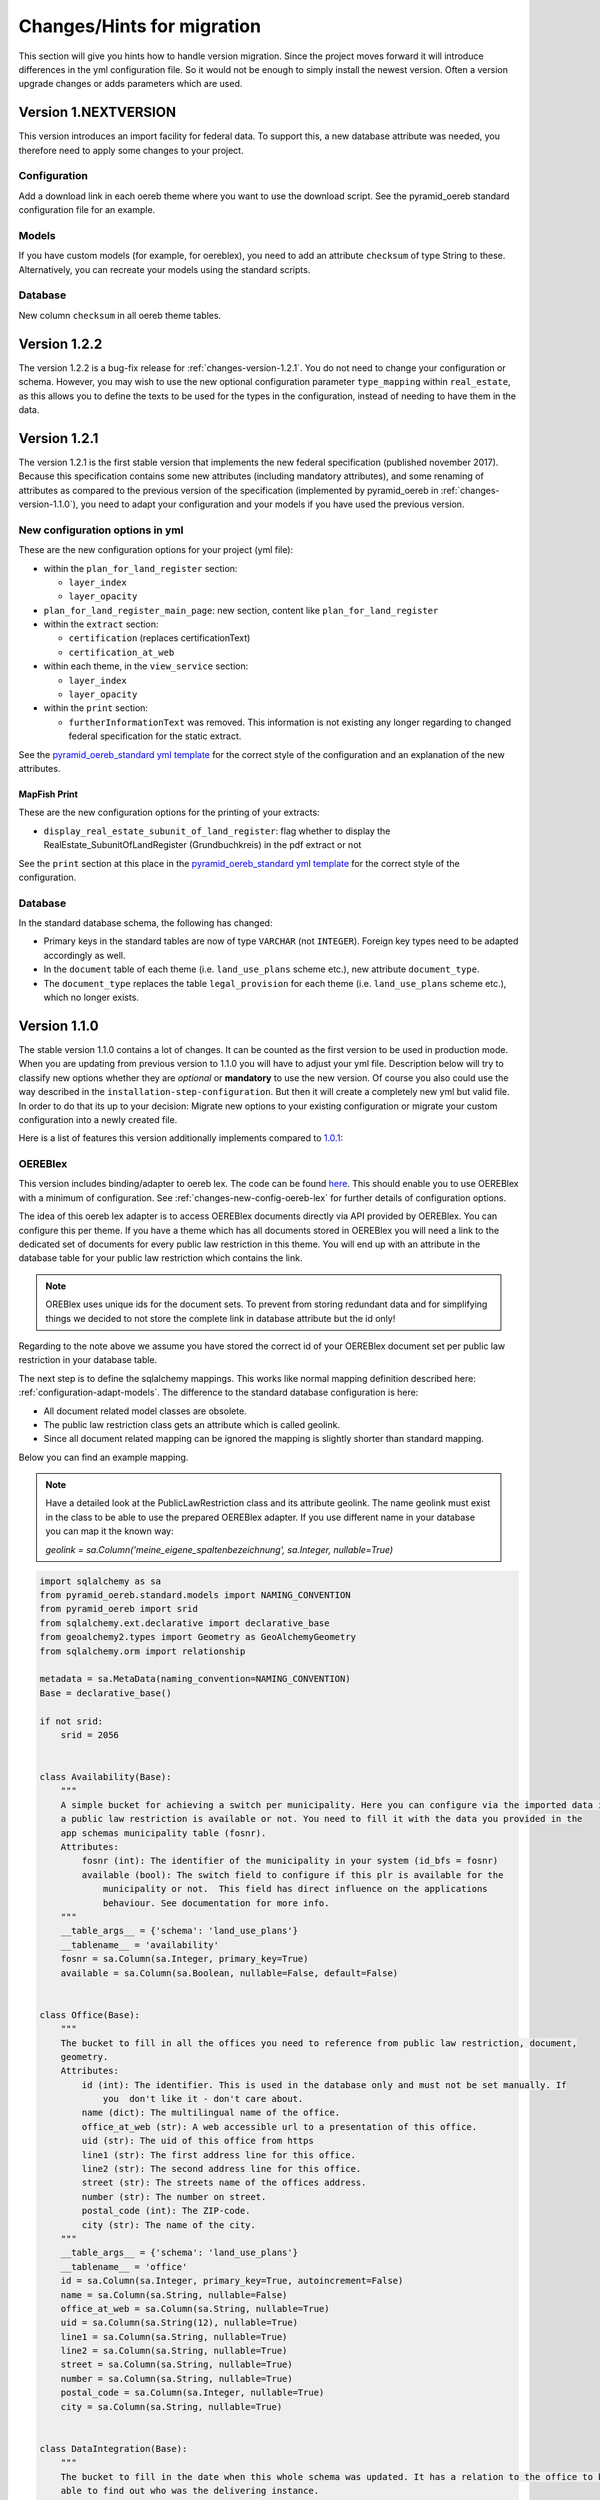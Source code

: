 .. _changes:

Changes/Hints for migration
===========================

This section will give you hints how to handle version migration. Since the project moves forward it will
introduce differences in the yml configuration file. So it would not be enough to simply install the newest
version. Often a version upgrade changes or adds parameters which are used.

Version 1.NEXTVERSION
---------------------

This version introduces an import facility for federal data. To support this, a new database attribute
was needed, you therefore need to apply some changes to your project.

Configuration
^^^^^^^^^^^^^
Add a download link in each oereb theme where you want to use the download script.
See the pyramid_oereb standard configuration file for an example.


Models
^^^^^^
If you have custom models (for example, for oereblex), you need to add an attribute ``checksum`` of type String to these.
Alternatively, you can recreate your models using the standard scripts.

Database
^^^^^^^^
New column ``checksum`` in all oereb theme tables.

Version 1.2.2
-------------

The version 1.2.2 is a bug-fix release for :ref:`changes-version-1.2.1`. You do not need to change your configuration
or schema. However, you may wish to use the new optional configuration parameter ``type_mapping`` within
``real_estate``, as this allows you to define the texts to be used for the types in the configuration, instead of
needing to have them in the data.

.. _changes-version-1.2.1:

Version 1.2.1
-------------

The version 1.2.1 is the first stable version that implements the new federal specification (published november 2017).
Because this specification contains some new attributes (including mandatory attributes), and some renaming
of attributes as compared to the previous version of the specification (implemented by pyramid_oereb
in :ref:`changes-version-1.1.0`), you need to adapt your configuration and your models if you have used the previous version.

.. _changes-new-config-options-1.2.1:

New configuration options in yml
^^^^^^^^^^^^^^^^^^^^^^^^^^^^^^^^

These are the new configuration options for your project (yml file):

* within the ``plan_for_land_register`` section:

  * ``layer_index``
  * ``layer_opacity``

* ``plan_for_land_register_main_page``: new section, content like ``plan_for_land_register``

* within the ``extract`` section:

  * ``certification`` (replaces certificationText)
  * ``certification_at_web``

* within each theme, in the ``view_service`` section:

  * ``layer_index``
  * ``layer_opacity``

* within the ``print`` section:

  * ``furtherInformationText`` was removed. This information is not existing any longer regarding to changed
    federal specification for the static extract.

See the `pyramid_oereb_standard yml template <https://github.com/camptocamp/pyramid_oereb/blob/v1.2.1/pyramid_oereb/standard/pyramid_oereb.yml.mako>`__
for the correct style of the configuration and an explanation of the new attributes.

.. _changes-new-config-mapfish-print-1.2.1:

MapFish Print
"""""""""""""

These are the new configuration options for the printing of your extracts:

* ``display_real_estate_subunit_of_land_register``: flag whether to display the RealEstate_SubunitOfLandRegister (Grundbuchkreis)
  in the pdf extract or not

See the ``print`` section at this place in the
`pyramid_oereb_standard yml template <https://github.com/camptocamp/pyramid_oereb/blob/v1.2.1/pyramid_oereb/standard/pyramid_oereb.yml.mako#L65>`__
for the correct style of the configuration.

Database
^^^^^^^^

In the standard database schema, the following has changed:

* Primary keys in the standard tables are now of type ``VARCHAR`` (not ``INTEGER``). Foreign key types need to be adapted accordingly as well.
* In the ``document`` table of each theme (i.e. ``land_use_plans`` scheme etc.), new attribute ``document_type``.
* The ``document_type`` replaces the table ``legal_provision`` for each theme (i.e. ``land_use_plans`` scheme etc.), which no longer exists.

.. _changes-version-1.1.0:

Version 1.1.0
-------------

The stable version 1.1.0 contains a lot of changes. It can be counted as the first version to be used in
production mode. When you are updating from previous version to 1.1.0 you will have to adjust your yml file.
Description below will try to classify new options whether they are *optional* or **mandatory** to use the
new version.
Of course you also could use the way described in the ``installation-step-configuration``. But then it will
create a completely new yml but valid file. In order to do that its up to your decision: Migrate new options
to your existing configuration or migrate your custom configuration into a newly created file.

Here is a list of features this version additionally implements compared to
`1.0.1 <https://github.com/camptocamp/pyramid_oereb/releases/tag/v1.0.1>`__:

.. _changes-oereb-lex:

OEREBlex
^^^^^^^^

This version includes binding/adapter to oereb lex. The code can be found
`here <https://github.com/camptocamp/pyramid_oereb/blob/v1.1.0/pyramid_oereb/contrib/sources/plr_oereblex.py>`__.
This should enable you to use OEREBlex with a minimum of configuration.
See :ref:`changes-new-config-oereb-lex` for further details of configuration options.

The idea of this oereb lex adapter is to access OEREBlex documents directly via API provided by OEREBlex.
You can configure this per theme. If you have a theme which has all documents stored in OEREBlex you
will need a link to the dedicated set of documents for every public law restriction in this theme. You will
end up with an attribute in the database table for your public law restriction which contains the link.

.. note:: OREBlex uses unique ids for the document sets. To prevent from storing redundant data and for
    simplifying things we decided to not store the complete link in database attribute but the id only!

Regarding to the note above we assume you have stored the correct id of your OEREBlex document set per public
law restriction in your database table.

The next step is to define the sqlalchemy mappings. This works like normal mapping definition described here:
:ref:`configuration-adapt-models`. The difference to the standard database configuration is here:

- All document related model classes are obsolete.
- The public law restriction class gets an attribute which is called geolink.
- Since all document related mapping can be ignored the mapping is slightly shorter than standard mapping.

Below you can find an example mapping.

.. note:: Have a detailed look at the PublicLawRestriction class and its attribute geolink. The name geolink
    must exist in the class to be able to use the prepared OEREBlex adapter. If you use different name in
    your database you can map it the known way:

    `geolink = sa.Column('meine_eigene_spaltenbezeichnung', sa.Integer, nullable=True)`

.. code-block:: python

    import sqlalchemy as sa
    from pyramid_oereb.standard.models import NAMING_CONVENTION
    from pyramid_oereb import srid
    from sqlalchemy.ext.declarative import declarative_base
    from geoalchemy2.types import Geometry as GeoAlchemyGeometry
    from sqlalchemy.orm import relationship

    metadata = sa.MetaData(naming_convention=NAMING_CONVENTION)
    Base = declarative_base()

    if not srid:
        srid = 2056


    class Availability(Base):
        """
        A simple bucket for achieving a switch per municipality. Here you can configure via the imported data if
        a public law restriction is available or not. You need to fill it with the data you provided in the
        app schemas municipality table (fosnr).
        Attributes:
            fosnr (int): The identifier of the municipality in your system (id_bfs = fosnr)
            available (bool): The switch field to configure if this plr is available for the
                municipality or not.  This field has direct influence on the applications
                behaviour. See documentation for more info.
        """
        __table_args__ = {'schema': 'land_use_plans'}
        __tablename__ = 'availability'
        fosnr = sa.Column(sa.Integer, primary_key=True)
        available = sa.Column(sa.Boolean, nullable=False, default=False)


    class Office(Base):
        """
        The bucket to fill in all the offices you need to reference from public law restriction, document,
        geometry.
        Attributes:
            id (int): The identifier. This is used in the database only and must not be set manually. If
                you  don't like it - don't care about.
            name (dict): The multilingual name of the office.
            office_at_web (str): A web accessible url to a presentation of this office.
            uid (str): The uid of this office from https
            line1 (str): The first address line for this office.
            line2 (str): The second address line for this office.
            street (str): The streets name of the offices address.
            number (str): The number on street.
            postal_code (int): The ZIP-code.
            city (str): The name of the city.
        """
        __table_args__ = {'schema': 'land_use_plans'}
        __tablename__ = 'office'
        id = sa.Column(sa.Integer, primary_key=True, autoincrement=False)
        name = sa.Column(sa.String, nullable=False)
        office_at_web = sa.Column(sa.String, nullable=True)
        uid = sa.Column(sa.String(12), nullable=True)
        line1 = sa.Column(sa.String, nullable=True)
        line2 = sa.Column(sa.String, nullable=True)
        street = sa.Column(sa.String, nullable=True)
        number = sa.Column(sa.String, nullable=True)
        postal_code = sa.Column(sa.Integer, nullable=True)
        city = sa.Column(sa.String, nullable=True)


    class DataIntegration(Base):
        """
        The bucket to fill in the date when this whole schema was updated. It has a relation to the office to be
        able to find out who was the delivering instance.
        Attributes:
            id (int): The identifier. This is used in the database only and must not be set manually. If
                you  don't like it - don't care about.
            date (datetime.date): The date when this data set was delivered.
            office_id (int): A foreign key which points to the actual office instance.
            office (oereb_server.models.land_use_plans.Office):
                The actual office instance which the id points to.
        """
        __table_args__ = {'schema': 'land_use_plans'}
        __tablename__ = 'data_integration'
        id = sa.Column(sa.Integer, primary_key=True, autoincrement=False)
        date = sa.Column(sa.DateTime, nullable=False)
        office_id = sa.Column(sa.Integer, sa.ForeignKey(Office.id), nullable=False)
        office = relationship(Office)


    class ViewService(Base):
        """
        A view service aka WM(T)S which can deliver a cartographic representation via web.
        Attributes:
            id (int): The identifier. This is used in the database only and must not be set manually. If
                you  don't like it - don't care about.
            reference_wms (str): The actual url which leads to the desired cartographic representation.
            legend_at_web (str): A link leading to a wms describing document (png).
        """
        __table_args__ = {'schema': 'land_use_plans'}
        __tablename__ = 'view_service'
        id = sa.Column(sa.Integer, primary_key=True, autoincrement=False)
        reference_wms = sa.Column(sa.String, nullable=False)
        legend_at_web = sa.Column(sa.String, nullable=True)


    class LegendEntry(Base):
        """
        A class based legend system which is directly related to
        :meth:`oereb_server.models.land_use_plans.ViewService`.
        Attributes:
            id (int): The identifier. This is used in the database only and must not be set manually. If
                you  don't like it - don't care about.
            symbol (str): An image with represents the legend entry. This can be png or svg. It is string
                but BaseCode64  encoded.
            legend_text (str): Multilingual text to describe this legend entry.
            type_code (str): Type code of the public law restriction which is represented by this legend
                entry.
            type_code_list (str): List of all public law restrictions which are described through this
                legend  entry.
            topic (str): Statement to describe to which public law restriction this legend entry
                belongs.
            sub_theme (str): Description for sub topics this legend entry might belonging to.
            other_theme (str): A link to additional topics. It must be like the following patterns
                * ch.{canton}.{topic}  * fl.{topic}  * ch.{bfsnr}.{topic}  This with {canton} as
                the official two letters short version (e.g.'BE') {topic} as the name of the
                topic and {bfsnr} as the municipality id of the federal office of statistics.
            view_service_id (int): The foreign key to the view service this legend entry is related to.
            view_service (oereb_server.models.land_use_plans.ViewService):
                The dedicated relation to the view service instance from database.
        """
        __table_args__ = {'schema': 'land_use_plans'}
        __tablename__ = 'legend_entry'
        id = sa.Column(sa.Integer, primary_key=True, autoincrement=False)
        symbol = sa.Column(sa.String, nullable=False)
        legend_text = sa.Column(sa.String, nullable=False)
        type_code = sa.Column(sa.String(40), nullable=False)
        type_code_list = sa.Column(sa.String, nullable=False)
        topic = sa.Column(sa.String, nullable=False)
        sub_theme = sa.Column(sa.String, nullable=True)
        other_theme = sa.Column(sa.String, nullable=True)
        view_service_id = sa.Column(
            sa.Integer,
            sa.ForeignKey(ViewService.id),
            nullable=False
        )
        view_service = relationship(ViewService, backref='legends')


    class PublicLawRestriction(Base):
        """
        The container where you can fill in all your public law restrictions to the topic.
        Attributes:
            id (int): The identifier. This is used in the database only and must not be set manually. If
                you  don't like it - don't care about.
            information (dict): The multilingual textual representation of the public law restriction.
            topic (str): Category for this public law restriction (name of the topic).
            sub_theme (str): Textual explanation to subtype the topic attribute.
            other_theme (str): A link to additional topics. It must be like the following patterns
                * ch.{canton}.{topic}  * fl.{topic}  * ch.{bfsnr}.{topic}  This with {canton} as
                the official two letters short version (e.g.'BE') {topic} as the name of the
                topic and {bfsnr} as the municipality id of the federal office of statistics.
            type_code (str): Type code of the public law restriction machine readable based on the
                original data  model of this public law restriction.
            type_code_list (str): List of full range of type_codes for this public law restriction in a
                machine  readable format.
            law_status (str): The status switch if the document is legally approved or not.
            published_from (datetime.date): The date when the document should be available for
                publishing on extracts. This  directly affects the behaviour of extract
                generation.
            geolink (int): ID of the referenced documents in OEREBlex.
            geom (geoalchemy2.types.Geometry): The geometry of the public law restriction.
            geo_metadata (uri): Link to the metadata.
            basis (list of oereb_server.models.land_use_plans.PublicLawRestriction):
                Public law restricitons as basis.
            refinements (list of oereb_server.models.land_use_plans.PublicLawRestriction):
                Public law restricitons as refinements.
            view_service_id (int): The foreign key to the view service this public law restriction is
                related to.
            view_service (oereb_server.models.land_use_plans.ViewService):
                The dedicated relation to the view service instance from database.
            office_id (int): The foreign key to the office which is responsible to this public law
                restriction.
            responsible_office (oereb_server.models.land_use_plans.Office):
                The dedicated relation to the office instance from database.
        """
        __table_args__ = {'schema': 'land_use_plans'}
        __tablename__ = 'public_law_restriction'
        id = sa.Column(sa.String, primary_key=True)
        information = sa.Column(sa.String, nullable=False)
        topic = sa.Column(sa.String, nullable=False)
        sub_theme = sa.Column(sa.String, nullable=True)
        other_theme = sa.Column(sa.String, nullable=True)
        type_code = sa.Column(sa.String(40), nullable=True)
        type_code_list = sa.Column(sa.String, nullable=True)
        law_status = sa.Column(sa.String, nullable=False)
        published_from = sa.Column(sa.Date, nullable=False)
        geolink = sa.Column(sa.Integer, nullable=True)
        view_service_id = sa.Column(
            sa.Integer,
            sa.ForeignKey(ViewService.id),
            nullable=False
        )
        view_service = relationship(
            ViewService,
            backref='public_law_restrictions'
        )
        office_id = sa.Column(
            sa.Integer,
            sa.ForeignKey(Office.id),
            nullable=False
        )
        responsible_office = relationship(Office)


    class Geometry(Base):
        """
        The dedicated model for all geometries in relation to their public law restriction.
        Attributes:
            id (int): The identifier. This is used in the database only and must not be set manually. If
                you  don't like it - don't care about.
            law_status (str): The status switch if the document is legally approved or not.
            published_from (datetime.date): The date when the document should be available for
                publishing on extracts. This  directly affects the behaviour of extract
                generation.
            geo_metadata (str): A link to the metadata which this geometry is based on which delivers
                machine  readable response format (XML).
            public_law_restriction_id (int): The foreign key to the public law restriction this geometry
                is  related to.
            public_law_restriction (pyramid_oereb.standard.models.land_use_plans
                .PublicLawRestriction): The dedicated relation to the public law restriction instance from
                database.
            office_id (int): The foreign key to the office which is responsible to this public law
                restriction.
            responsible_office (pyramid_oereb.standard.models.land_use_plans.Office):
                The dedicated relation to the office instance from database.
            geom (geoalchemy2.types.Geometry): The geometry it's self. For type information see
                geoalchemy2_.  .. _geoalchemy2:
                https://geoalchemy-2.readthedocs.io/en/0.2.4/types.html  docs dependent on the
                configured type.  This concrete one is POLYGON
        """
        __table_args__ = {'schema': 'land_use_plans'}
        __tablename__ = 'geometry'
        id = sa.Column(sa.Integer, primary_key=True, autoincrement=False)
        law_status = sa.Column(sa.String, nullable=False)
        published_from = sa.Column(sa.Date, nullable=False)
        geo_metadata = sa.Column(sa.String, nullable=True)
        geom = sa.Column(GeoAlchemyGeometry('POLYGON', srid=srid), nullable=False)
        public_law_restriction_id = sa.Column(
            sa.Integer,
            sa.ForeignKey(PublicLawRestriction.id),
            nullable=False
        )
        public_law_restriction = relationship(
            PublicLawRestriction,
            backref='geometries'
        )
        office_id = sa.Column(
            sa.Integer,
            sa.ForeignKey(Office.id),
            nullable=False
        )
        responsible_office = relationship(Office)


    class PublicLawRestrictionBase(Base):
        """
        Meta bucket (join table) for public law restrictions which acts as a base for other public law
        restrictions.
        Attributes:
            id (int): The identifier. This is used in the database only and must not be set manually. If
                you  don't like it - don't care about.
            public_law_restriction_id (int): The foreign key to the public law restriction which bases
                on another  public law restriction.
            public_law_restriction_base_id (int): The foreign key to the public law restriction which is
                the  base for the public law restriction.
            plr (pyramid_oereb.standard.models.land_use_plans.PublicLawRestriction):
                The dedicated relation to the public law restriction (which bases on) instance from  database.
            base (pyramid_oereb.standard.models.land_use_plans.PublicLawRestriction):
                The dedicated relation to the public law restriction (which is the base) instance from database.
        """
        __tablename__ = 'public_law_restriction_base'
        __table_args__ = {'schema': 'land_use_plans'}
        id = sa.Column(sa.Integer, primary_key=True, autoincrement=False)
        public_law_restriction_id = sa.Column(
            sa.Integer,
            sa.ForeignKey(PublicLawRestriction.id),
            nullable=False
        )
        public_law_restriction_base_id = sa.Column(
            sa.Integer,
            sa.ForeignKey(PublicLawRestriction.id),
            nullable=False
        )
        plr = relationship(
            PublicLawRestriction,
            backref='basis',
            foreign_keys=[public_law_restriction_id]
        )
        base = relationship(
            PublicLawRestriction,
            foreign_keys=[public_law_restriction_base_id]
        )


    class PublicLawRestrictionRefinement(Base):
        """
        Meta bucket (join table) for public law restrictions which acts as a refinement for other public law
        restrictions.
        Attributes:
            id (int): The identifier. This is used in the database only and must not be set manually. If
                you  don't like it - don't care about.
            public_law_restriction_id (int): The foreign key to the public law restriction which is
                refined by  another public law restriction.
            public_law_restriction_refinement_id (int): The foreign key to the public law restriction
                which is  the refinement of the public law restriction.
            plr (pyramid_oereb.standard.models.land_use_plans.PublicLawRestriction):
                The dedicated relation to the public law restriction (which refines) instance from  database.
            base (pyramid_oereb.standard.models.land_use_plans.PublicLawRestriction):
                The dedicated relation to the public law restriction (which is refined) instance from database.
        """
        __tablename__ = 'public_law_restriction_refinement'
        __table_args__ = {'schema': 'land_use_plans'}
        id = sa.Column(sa.Integer, primary_key=True, autoincrement=False)
        public_law_restriction_id = sa.Column(
            sa.Integer,
            sa.ForeignKey(PublicLawRestriction.id),
            nullable=False
        )
        public_law_restriction_refinement_id = sa.Column(
            sa.Integer,
            sa.ForeignKey(PublicLawRestriction.id),
            nullable=False
        )
        plr = relationship(
            PublicLawRestriction,
            backref='refinements',
            foreign_keys=[public_law_restriction_id]
        )
        refinement = relationship(
            PublicLawRestriction,
            foreign_keys=[public_law_restriction_refinement_id]
        )

Next step would be configuration of the theme which is same like known. Only difference will be the use of
oereb lex source. See chapter :ref:`changes-new-config-oereb-lex` to know how.


.. _changes-new-config-options:

New configuration options in yml
^^^^^^^^^^^^^^^^^^^^^^^^^^^^^^^^

.. _changes-new-config-mapfish-print:

MapFish Print
"""""""""""""

See the `pyramid_oereb_standard.yml <https://github.com/camptocamp/pyramid_oereb/blob/v1.1.0/pyramid_oereb/standard/pyramid_oereb.yml.mako#L65>`__
for the correct style of the configuration.

- improved print templates to fit federal definitions as good as possible
- improved configuration in the ``pyramid_oereb.yml`` to better support requirements of different operators (multilingual)
    - **template_name**:
        Defines the name of the mapfish print template which is used to provide static extract.
    - **headers**:
        Defines the content type which is sent to mapfish print service by mapfish print proxy.
        This must be set to `Content-Type: application/json; charset=UTF-8`
    - **furtherInformationText**:
        It must contain at least one of the following sub items which can contain a
        free text. It is used to point user to more cantonal information about the oereb. It can contain
        simple html markup. As sub item at least the configured default language must be defined: *de*, *fr*,
        *it*, *rm*
        Otherwise a '-' will be shown in resulting PDF.
    - **certificationText** :
        It must contain at least one of the following sub items which can contain a
        free text. It is used to specify cantonal information about certification. It can contain
        simple html markup. As sub item at least the configured default language must be defined: *de*, *fr*,
        *it*, *rm*
        Otherwise a '-' will be shown in resulting PDF.

Since behaviour of mapfish print service was updated you may want have a more detailed look at the docs of
this package.

.. _changes-new-config-themes:

Theme configuration
"""""""""""""""""""

Each theme configuration block included a threshold configuration like this:

.. code-block:: yaml

    thresholds:
      length:
        limit: 1.0
        # Unit used internally only until now!
        unit: 'm'
        precision: 2
      area:
        limit: 1.0
        # Unit used internally only until now!
        unit: 'm²'
        precision: 2
      percentage:
        precision: 1

Due to many code reorganisations and cleaning it turned out that this is not needed any longer. So now the
block looks ways simpler as follows:

.. code-block:: yaml

    thresholds:
      length:
        limit: 1.0
      area:
        limit: 1.0

.. _changes-new-config-oereb-lex:

OEREBlex
""""""""

We assume you already defined your model mapping definition and your data is organized like described in
chapter :ref:`changes-oereb-lex`. Then you only need to add/adjust your config in little details.

The OEREBlex configuration is done in two places:

#. dedicated configuration block for OEREBlex common config
#. inside of each theme configuration block which should use OEREBlex

Find an example configuration for OEREBlex below:

.. code-block:: yaml

    # Configuration for OEREBlex
    oereblex:
      # OEREBlex host
      host: https://oereblex.bl.ch
      # geoLink schema version
      version: 1.1.0
      # Pass schema version in URL
      pass_version: true
      # Language of returned values
      language: de
      # Value for canton attribute
      canton: BL
      # Mapping for other optional attributes
      # mapping:
      #   official_number: number
      #   abbreviation: abbreviation
      # Handle related decree also as main document
      # By default a related decree will be added as reference of the type "legal provision" to the main
      # document. Set this flag to true, if you want the related decree to be added as additional legal
      # provision directly to the public law restriction. This might have an impact on client side rendering.
      related_decree_as_main: true
      # Proxy to be used for web requests
      proxy:
        http: http://xxx:xxx@proxy.ch:8088
        https: https://xxx:xxx@proxy.ch:8088
      # auth:
      #   username: preview
      #   password: preview

.. note:: The configuration above is an example only. If you want to know more in detail what to configure
    and why please have a detailed look at the documentation of the used package
    `python_geolink_formatter <https://gf-bl.gitlab.io/python-geolink-formatter/v1.3.0/index.html>`__ and
    :ref:`api-pyramid_oereb-contrib-sources-document-oereblexsource`.


Find an example configuration for land use plans below:

.. code-block:: yaml

    - name: plr73
      code: LandUsePlans
      geometry_type: GEOMETRYCOLLECTION
      # Define the minmal area and length for public law restrictions that should be considered as 'true' restrictions
      # and not as calculation errors (false true's) due to topological imperfections
      thresholds:
        length:
          limit: 1.0
        area:
          limit: 1.0
      text:
        de: Nutzungsplanung kommunal
      language: de
      federal: false
      standard: true
      source:
        class: pyramid_oereb.contrib.sources.plr_oereblex.DatabaseOEREBlexSource
        params:
          db_connection: <your db connection>
          models: <path_to_your_models>.land_use_plans
      hooks:
        get_symbol: pyramid_oereb.standard.hook_methods.get_symbol
        get_symbol_ref: pyramid_oereb.standard.hook_methods.get_symbol_ref
      law_status:
        in_force: inForce
        running_modifications: runningModifications
